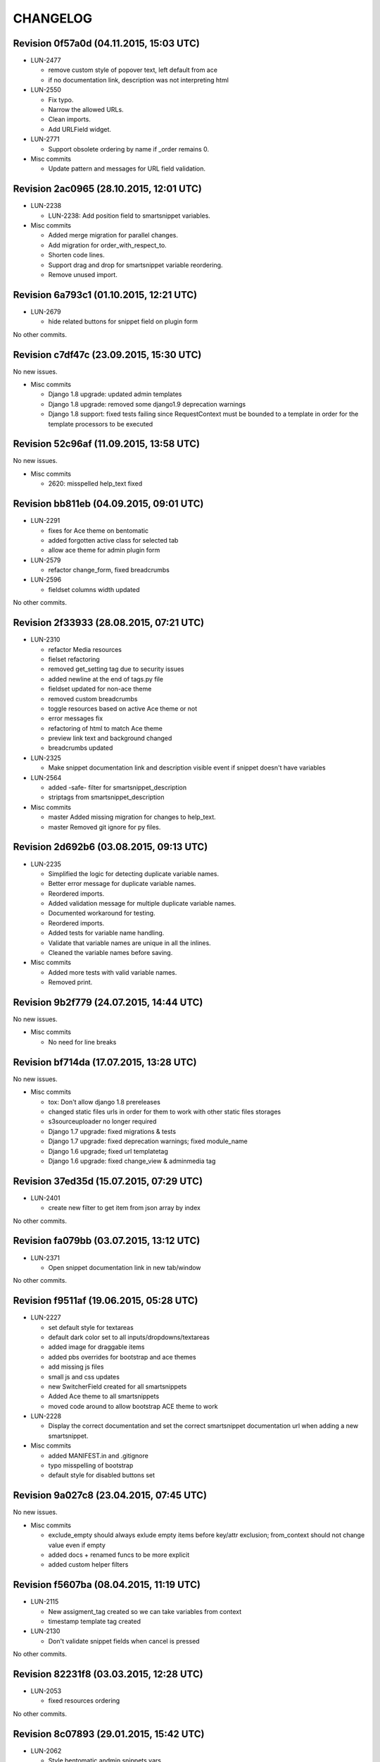 CHANGELOG
=========

Revision 0f57a0d (04.11.2015, 15:03 UTC)
----------------------------------------

* LUN-2477

  * remove custom style of popover text, left default from ace
  * if no documentation link, description was not interpreting html

* LUN-2550

  * Fix typo.
  * Narrow the allowed URLs.
  * Clean imports.
  * Add URLField widget.

* LUN-2771

  * Support obsolete ordering by name if _order remains 0.

* Misc commits

  * Update pattern and messages for URL field validation.

Revision 2ac0965 (28.10.2015, 12:01 UTC)
----------------------------------------

* LUN-2238

  *  LUN-2238: Add position field to smartsnippet variables.

* Misc commits

  * Added merge migration for parallel changes.
  * Add migration for order_with_respect_to.
  * Shorten code lines.
  * Support drag and drop for smartsnippet variable reordering.
  * Remove unused import.

Revision 6a793c1 (01.10.2015, 12:21 UTC)
----------------------------------------

* LUN-2679

  * hide related buttons for snippet field on plugin form

No other commits.

Revision c7df47c (23.09.2015, 15:30 UTC)
----------------------------------------

No new issues.

* Misc commits

  * Django 1.8 upgrade: updated admin templates
  * Django 1.8 upgrade: removed some django1.9 deprecation warnings
  * Django 1.8 support: fixed tests failing since RequestContext must be bounded to a template in order for the template processors to be executed

Revision 52c96af (11.09.2015, 13:58 UTC)
----------------------------------------

No new issues.

* Misc commits

  * 2620: misspelled help_text fixed

Revision bb811eb (04.09.2015, 09:01 UTC)
----------------------------------------

* LUN-2291

  * fixes for Ace theme on bentomatic
  * added forgotten active class for selected tab
  * allow ace theme for admin plugin form

* LUN-2579

  * refactor change_form, fixed breadcrumbs

* LUN-2596

  * fieldset columns width updated

No other commits.

Revision 2f33933 (28.08.2015, 07:21 UTC)
----------------------------------------

* LUN-2310

  * refactor Media resources
  * fielset refactoring
  * removed get_setting tag due to security issues
  * added newline at the end of tags.py file
  * fieldset updated for non-ace theme
  * removed custom breadcrumbs
  * toggle resources based on active Ace theme or not
  * error messages fix
  * refactoring of html to match Ace theme
  * preview link text and background changed
  * breadcrumbs updated

* LUN-2325

  * Make snippet documentation link and description visible event if snippet doesn't have variables

* LUN-2564

  * added -safe- filter for smartsnippet_description
  * striptags from smartsnippet_description

* Misc commits

  * master Added missing migration for changes to help_text.
  * master Removed git ignore for py files.

Revision 2d692b6 (03.08.2015, 09:13 UTC)
----------------------------------------

* LUN-2235

  * Simplified the logic for detecting duplicate variable names.
  * Better error message for duplicate variable names.
  * Reordered imports.
  * Added validation message for multiple duplicate variable names.
  * Documented workaround for testing.
  * Reordered imports.
  * Added tests for variable name handling.
  * Validate that variable names are unique in all the inlines.
  * Cleaned the variable names before saving.

* Misc commits

  * Added more tests with valid variable names.
  * Removed print.

Revision 9b2f779 (24.07.2015, 14:44 UTC)
----------------------------------------

No new issues.

* Misc commits

  * No need for line breaks

Revision bf714da (17.07.2015, 13:28 UTC)
----------------------------------------

No new issues.

* Misc commits

  * tox: Don't allow django 1.8 prereleases
  * changed static files urls in order for them to work with other static files storages
  * s3sourceuploader no longer required
  * Django 1.7 upgrade: fixed migrations & tests
  * Django 1.7 upgrade: fixed deprecation warnings; fixed module_name
  * Django 1.6 upgrade; fixed url templatetag
  * Django 1.6 upgrade: fixed change_view & adminmedia tag

Revision 37ed35d (15.07.2015, 07:29 UTC)
----------------------------------------

* LUN-2401

  * create new filter to get item from json array by index

No other commits.

Revision fa079bb (03.07.2015, 13:12 UTC)
----------------------------------------

* LUN-2371

  * Open snippet documentation link in new tab/window

No other commits.

Revision f9511af (19.06.2015, 05:28 UTC)
----------------------------------------

* LUN-2227

  * set default style for textareas
  * default dark color set to all inputs/dropdowns/textareas
  * added image for draggable items
  * added pbs overrides for bootstrap and ace themes
  * add missing js files
  * small js and css updates
  * new SwitcherField created for all smartsnippets
  * Added Ace theme to all smartsnippets
  * moved code around to allow bootstrap ACE theme to work

* LUN-2228

  * Display the correct documentation and set the correct smartsnippet documentation url when adding a new smartsnippet.

* Misc commits

  * added MANIFEST.in and .gitignore
  * typo misspelling of bootstrap
  * default style for disabled buttons set

Revision 9a027c8 (23.04.2015, 07:45 UTC)
----------------------------------------

No new issues.

* Misc commits

  * exclude_empty should always exlude empty items before key/attr exclusion; from_context should not change value even if empty
  * added docs + renamed funcs to be more explicit
  * added custom helper filters

Revision f5607ba (08.04.2015, 11:19 UTC)
----------------------------------------

* LUN-2115

  * New assigment_tag created so we can take variables from context
  * timestamp template tag created

* LUN-2130

  * Don't validate snippet fields when cancel is pressed

No other commits.

Revision 82231f8 (03.03.2015, 12:28 UTC)
----------------------------------------

* LUN-2053

  * fixed resources ordering

No other commits.

Revision 8c07893 (29.01.2015, 15:42 UTC)
----------------------------------------

* LUN-2062

  * Style bentomatic andmin snippets vars

* LUN-2068

  * added pre/post validation events

* LUN-2072

  * variables shown need to belong to the current snippet set in the plugin

* LUN-2078

  * changed button labels; added confirm box on form submit

No other commits.

Revision 90290a3 (22.01.2015, 13:29 UTC)
----------------------------------------

* LUN-2069

  * variables rendering should access shared request context * passed plugin to context when editing its variables.

* Misc commits

  * qs has to be a list in order for + operand to work
  * static files and templates missing from package

Revision 81af772 (15.01.2015, 12:55 UTC)
----------------------------------------

* LUN-1954

  * confirm result looks better added in a variable.
  * no need for second dict update, used list concat instead
  * var names should be removed from context since there might be logic wich involves only context keys
  * overwrite variables editing now functional
  * added admin resources for variables forms
  * added view for variables edit
  * initial commit for new cms plugin which allowes other placeholder rendering

* Misc commits

  * no need for list casting on join for values list qs
  * removed unused templs; added current page for plugin form; CMSPLUGIN_INHERIT_NAME not required.
  * added js functionality to determine changed fields

Revision 821b9da (11.12.2014, 13:27 UTC)
----------------------------------------

* LUN-2008

  * improve performance for snippet vars save

No other commits.

Revision 703bd32 (03.12.2014, 14:31 UTC)
----------------------------------------

* LUN-1960

  * added events for snippet widgets lib
  * implemented js lib for snippet widgets registration inside plugin forms
  * implemented display for predefined widgets

* Misc commits

  * pep8 fix
  * add the ability to initialize/validate list of variables. * added required snippet js lib to model admin
  * added helper for snippet widgets js lib
  * added helper template tags
  * filter predefined vars to make sure they have data defined
  * don't render predefined vars unless they have widget or resources
  * hide predefined widgets when not available
  * fixed js custom exception + added variables getter utility
  * widget resources are now added to form media.
  * implemented functionality to expose global settings in template. Due to security issues django settings should not get exposed in templates (secret credentials might get stolen). What will get exposed in snippets settings will be up to the developer's decision.
  * fixed bugs with parsing resources; widgets media are now rendered
  * implemented functionality for parsing and using admin resources
  * removed unused template; * added resources field for snippet vars
  * default input should not be hidden. Users can define their own template for that
  * added new json hidden widget

Revision 8279fb9 (13.06.2014, 12:00 UTC)
----------------------------------------

* LUN-1591

  * preview will show snippet plugin with empty variables, even if the plugin was not saved yet

* LUN-1606

  * multiple exceptions must be specified as a parenthesized tuple.

* Misc commits

  * some var renaming.
  * User can now change snippet in change form, and the variables will get updated.

Revision ca3df43 (30.05.2014, 08:32 UTC)
----------------------------------------

* LUN-1580

  * Smart Snippet Plugins can now be build in one step.

* LUN-1581

  * changed text plugin icon for smart snippet

* Misc commits

  * some code style changes.
  * add icon and alt text
  * Set text_enabled for SmartSnippet

Revision 358e6d3 (17.04.2014, 13:23 UTC)
----------------------------------------

Changelog history starts here.
